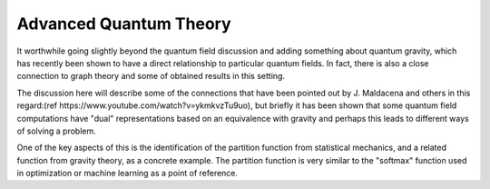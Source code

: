Advanced Quantum Theory
=======================

It worthwhile going slightly beyond the quantum field discussion and adding something about
quantum gravity, which has recently been shown to have a direct relationship to particular quantum fields.
In fact, there is also a close connection to graph theory and some of obtained results in this setting.

The discussion here will describe some of the connections that have been pointed out by
J. Maldacena and others in this regard:(ref https://www.youtube.com/watch?v=ykmkvzTu9uo), but briefly
it has been shown that some quantum field computations have "dual" representations based on
an equivalence with gravity and perhaps this leads to different ways of solving a problem.

One of the key aspects of this is the identification of the partition function from statistical mechanics,
and a related function from gravity theory, as a concrete example.  The partition function is very similar
to the "softmax" function used in optimization or machine learning as a point of reference.
